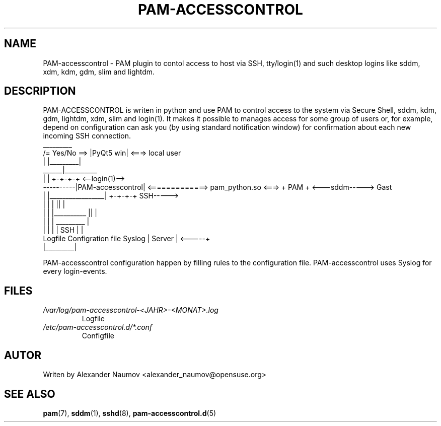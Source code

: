 .TH PAM-ACCESSCONTROL "1" "Jan 2018"
.SH NAME
PAM-accesscontrol \- PAM plugin to contol access to host via SSH, tty/login(1) and such
desktop logins like sddm, xdm, kdm, gdm, slim and lightdm.

.SH DESCRIPTION
PAM-ACCESSCONTROL is writen in python and use PAM to control access to the system via Secure
Shell, sddm, kdm, gdm, lightdm, xdm, slim and login(1). It makes it possible to manages access for
some group of users or, for example, depend on configuration can ask you (by using standard
notification window) for confirmation about each new incoming SSH connection.
                                    _________
                     /= Yes/No ==> |PyQt5 win|  <===>  local user
                     |             |_________|
               ______|__________ 
              |                 |                                      +-+-+-+     <--login(1)-->
    ----------|PAM-accesscontrol| <=============> pam_python.so  <===> + PAM +     <---sddm----->   Gast
    |         |_________________|                                      +-+-+-+          SSH----->
    |                   |      |                                         ||              |
    |                   |      |__________                               ||              |
    |                   |                 |                            _________         |
    |                   |                 |                           |  SSH    |        |
 Logfile        Configration file       Syslog                        | Server  |  <-----+
                                                                      |_________|

PAM-accesscontrol configuration happen by filling rules to the configuration file.
PAM-accesscontrol uses Syslog for every login-events.

.SH FILES
.TP
.I /var/log/pam-accesscontrol-<JAHR>-<MONAT>.log
Logfile
.TP
.I /etc/pam-accesscontrol.d/*.conf
Configfile
.PP

.SH AUTOR
Writen by Alexander Naumov <alexander_naumov@opensuse.org>

.SH "SEE ALSO"
.BR pam (7),
.BR sddm (1),
.BR sshd (8),
.BR pam-accesscontrol.d (5)
